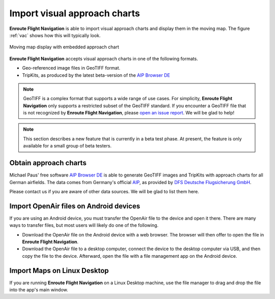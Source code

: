 Import visual approach charts
=============================

**Enroute Flight Navigation** is able to import visual approach charts and
display them in the moving map.  The figure :ref:`vac` shows how this will
typically look.

.. _vac:
.. figure:: ./VAC.png
   :scale: 30 %
   :align: center
   :alt: Moving map display with approach chart

   Moving map display with embedded approach chart

**Enroute Flight Navigation** accepts visual approach charts in one of the
following formats.

* Geo-referenced image files in GeoTIFF format.
* TripKits, as produced by the latest beta-version of the `AIP Browser DE
  <https://mpmediasoft.de/products/AIPBrowserDE/help/AIPBrowserDE.html>`_

.. note:: GeoTIFF is a complex format that supports a wide range of use
  cases. For simplicity, **Enroute Flight Navigation** only supports a 
  restricted subset of the GeoTIFF standard. If you encounter a GeoTIFF 
  file that is not recognized by **Enroute Flight Navigation**, please 
  `open an issue report 
  <https://github.com/Akaflieg-Freiburg/enroute/issues/new/choose>`_.
  We will be glad to help!

.. note:: This section describes a new feature that is currently in a beta 
  test phase. At present, the feature is only available for a small group
  of beta testers.


Obtain approach charts
^^^^^^^^^^^^^^^^^^^^^^

Michael Paus' free software `AIP Browser DE
<https://mpmediasoft.de/products/AIPBrowserDE/help/AIPBrowserDE.html>`_ is able
to generate GeoTIFF images and TripKits with approach charts for all German
airfields. The data comes from Germany's official `AIP
<https://aip.dfs.de/basicAIP>`_, as provided by `DFS Deutsche Flugsicherung GmbH
<https://www.dfs.de/homepage>`_.

Please contact us if you are aware of other data sources. We will be glad to
list them here.


Import OpenAir files on Android devices
^^^^^^^^^^^^^^^^^^^^^^^^^^^^^^^^^^^^^^^

If you are using an Android device, you must transfer the OpenAir file to the
device and open it there. There are many ways to transfer files, but most users
will likely do one of the following.

- Download the OpenAir file on the Android device with a web browser. The
  browser will then offer to open the file in **Enroute Flight Navigation**.

- Download the OpenAir file to a desktop computer, connect the device to the
  desktop computer via USB, and then copy the file to the device. Afterward,
  open the file with a file management app on the Android device.


Import Maps on Linux Desktop
^^^^^^^^^^^^^^^^^^^^^^^^^^^^

If you are running **Enroute Flight Navigation** on a Linux Desktop machine, use
the file manager to drag and drop the file into the app's main window.
